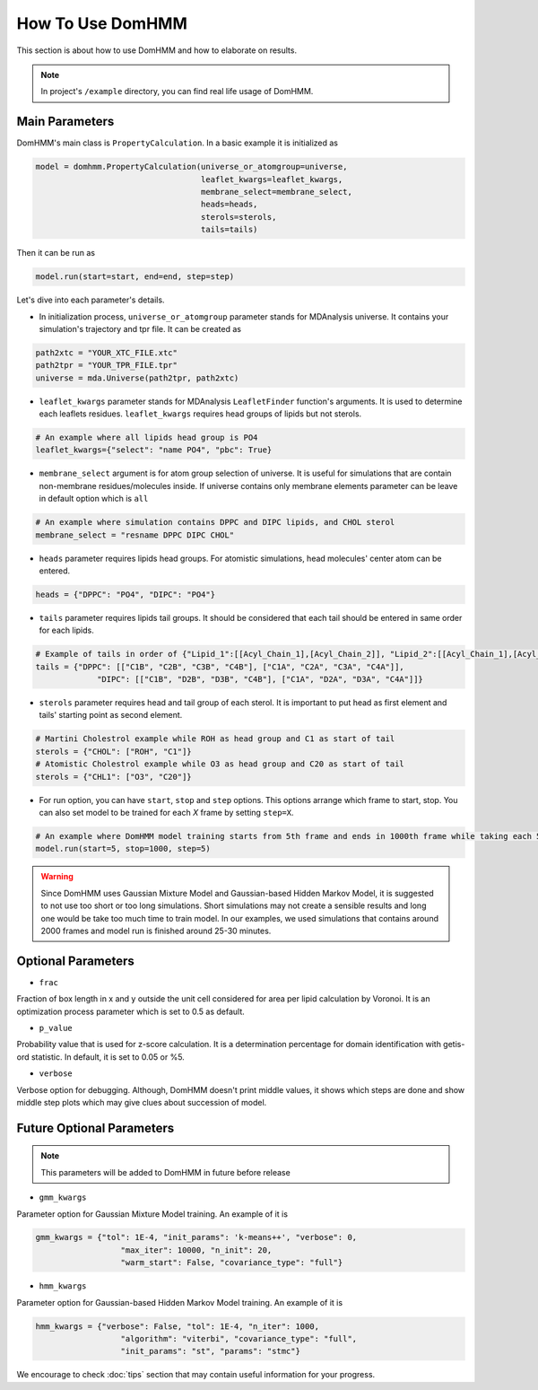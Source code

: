 How To Use DomHMM
=================

This section is about how to use DomHMM and how to elaborate on results.

.. note::
    In project's ``/example`` directory, you can find real life usage of DomHMM.

Main Parameters
----------------

DomHMM's main class is ``PropertyCalculation``. In a basic example it is initialized as

.. code-block::

    model = domhmm.PropertyCalculation(universe_or_atomgroup=universe,
                                       leaflet_kwargs=leaflet_kwargs,
                                       membrane_select=membrane_select,
                                       heads=heads,
                                       sterols=sterols,
                                       tails=tails)

Then it can be run as

.. code-block::

    model.run(start=start, end=end, step=step)

Let's dive into each parameter's details.

* In initialization process, ``universe_or_atomgroup`` parameter stands for MDAnalysis universe. It contains your simulation's trajectory and tpr file. It can be created as

.. code-block::

    path2xtc = "YOUR_XTC_FILE.xtc"
    path2tpr = "YOUR_TPR_FILE.tpr"
    universe = mda.Universe(path2tpr, path2xtc)

* ``leaflet_kwargs`` parameter stands for MDAnalysis ``LeafletFinder`` function's arguments. It is used to determine each leaflets residues. ``leaflet_kwargs`` requires head groups of lipids but not sterols.

.. code-block::

    # An example where all lipids head group is PO4
    leaflet_kwargs={"select": "name PO4", "pbc": True}

* ``membrane_select`` argument is for atom group selection of universe. It is useful for simulations that are contain non-membrane residues/molecules inside. If universe contains only membrane elements parameter can be leave in default option which is ``all``

.. code-block::

    # An example where simulation contains DPPC and DIPC lipids, and CHOL sterol
    membrane_select = "resname DPPC DIPC CHOL"

* ``heads`` parameter requires lipids head groups. For atomistic simulations, head molecules' center atom can be entered.

.. code-block::

    heads = {"DPPC": "PO4", "DIPC": "PO4"}

* ``tails`` parameter requires lipids tail groups. It should be considered that each tail should be entered in same order for each lipids.

.. code-block::

    # Example of tails in order of {"Lipid_1":[[Acyl_Chain_1],[Acyl_Chain_2]], "Lipid_2":[[Acyl_Chain_1],[Acyl_Chain_2]]}
    tails = {"DPPC": [["C1B", "C2B", "C3B", "C4B"], ["C1A", "C2A", "C3A", "C4A"]],
                 "DIPC": [["C1B", "D2B", "D3B", "C4B"], ["C1A", "D2A", "D3A", "C4A"]]}

* ``sterols`` parameter requires head and tail group of each sterol. It is important to put head as first element and tails' starting point as second element.

.. code-block::

    # Martini Cholestrol example while ROH as head group and C1 as start of tail
    sterols = {"CHOL": ["ROH", "C1"]}
    # Atomistic Cholestrol example while O3 as head group and C20 as start of tail
    sterols = {"CHL1": ["O3", "C20"]}


* For run option, you can have ``start``, ``stop`` and ``step`` options. This options arrange which frame to start, stop. You can also set model to be trained for each *X* frame by setting ``step=X``.

.. code-block::

    # An example where DomHMM model training starts from 5th frame and ends in 1000th frame while taking each 5th step. First three frames will be 5th, 10th and 15th frames.
    model.run(start=5, stop=1000, step=5)

.. warning::

    Since DomHMM uses Gaussian Mixture Model and Gaussian-based Hidden Markov Model, it is suggested to not use too short or too long simulations. Short simulations may not create a sensible results and long one would be take too much time to train model. In our examples, we used simulations that contains around 2000 frames and model run is finished around 25-30 minutes.

Optional Parameters
-------------------

* ``frac``

Fraction of box length in x and y outside the unit cell considered for area per lipid calculation by Voronoi. It is an optimization process parameter which is set to 0.5 as default.

* ``p_value``

Probability value that is used for z-score calculation. It is a determination percentage for domain identification with getis-ord statistic. In default, it is set to 0.05 or %5.

* ``verbose``

Verbose option for debugging. Although, DomHMM doesn't print middle values, it shows which steps are done and show middle step plots which may give clues about succession of model.


Future Optional Parameters
--------------------------

.. note::
    This parameters will be added to DomHMM in future before release


* ``gmm_kwargs``

Parameter option for Gaussian Mixture Model training. An example of it is

.. code-block::

    gmm_kwargs = {"tol": 1E-4, "init_params": 'k-means++', "verbose": 0,
                      "max_iter": 10000, "n_init": 20,
                      "warm_start": False, "covariance_type": "full"}

* ``hmm_kwargs``

Parameter option for Gaussian-based Hidden Markov Model training. An example of it is

.. code-block::

    hmm_kwargs = {"verbose": False, "tol": 1E-4, "n_iter": 1000,
                      "algorithm": "viterbi", "covariance_type": "full",
                      "init_params": "st", "params": "stmc"}


We encourage to check :doc:`tips` section that may contain useful information for your progress.
